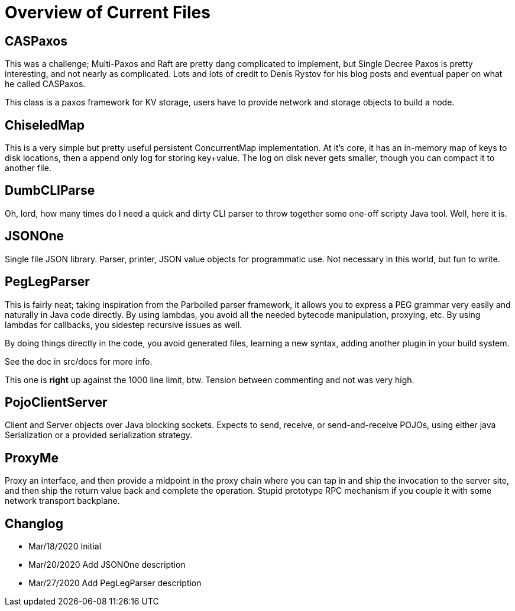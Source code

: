 = Overview of Current Files

== CASPaxos

This was a challenge; Multi-Paxos and Raft are pretty dang complicated to
implement, but Single Decree Paxos is pretty interesting, and not nearly as
complicated. Lots and lots of credit to Denis Rystov for his blog posts and
eventual paper on what he called CASPaxos.

This class is a paxos framework for KV storage, users have to provide 
network and storage objects to build a node. 
 
== ChiseledMap

This is a very simple but pretty useful persistent ConcurrentMap implementation.
At it's core, it has an in-memory map of keys to disk locations, then a append
only log for storing key+value. The log on disk never gets smaller, though you
can compact it to another file.
 
== DumbCLIParse

Oh, lord, how many times do I need a quick and dirty CLI parser to throw
together some one-off scripty Java tool. Well, here it is.

== JSONOne

Single file JSON library. Parser, printer, JSON value objects for programmatic
use. Not necessary in this world, but fun to write.

== PegLegParser

This is fairly neat; taking inspiration from the Parboiled parser framework, it
allows you to express a PEG grammar very easily and naturally in Java code
directly. By using lambdas, you avoid all the needed bytecode manipulation,
proxying, etc. By using lambdas for callbacks, you sidestep recursive issues as
well.

By doing things directly in the code, you avoid generated files, learning a new
syntax, adding another plugin in your build system. 

See the doc in src/docs for more info.

This one is *right* up against the 1000 line limit, btw. Tension between 
commenting and not was very high.     

== PojoClientServer

Client and Server objects over Java blocking sockets. Expects to send, receive,
or send-and-receive POJOs, using either java Serialization or a provided
serialization strategy.

== ProxyMe

Proxy an interface, and then provide a midpoint in the proxy chain where you can
tap in and ship the invocation to the server site, and then ship the return
value back and complete the operation. Stupid prototype RPC mechanism if you
couple it with some network transport backplane.

== Changlog
- Mar/18/2020 Initial
- Mar/20/2020 Add JSONOne description
- Mar/27/2020 Add PegLegParser description
